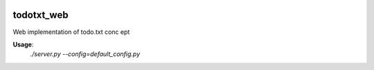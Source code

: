 .. image:: https://travis-ci.org/LLluma/todotxt_web.svg
    :target: https://travis-ci.org/LLluma/todotxt_web

todotxt_web
===========

Web implementation of todo.txt conc ept

**Usage**:
    *./server.py --config=default_config.py*
